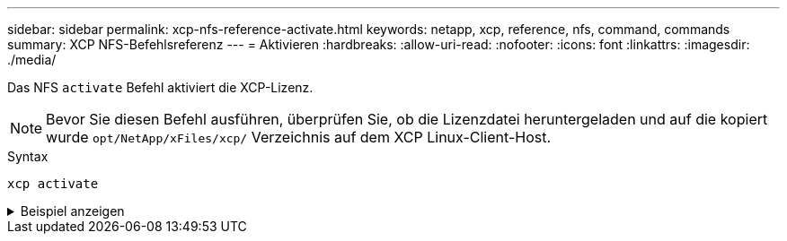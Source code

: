 ---
sidebar: sidebar 
permalink: xcp-nfs-reference-activate.html 
keywords: netapp, xcp, reference, nfs, command, commands 
summary: XCP NFS-Befehlsreferenz 
---
= Aktivieren
:hardbreaks:
:allow-uri-read: 
:nofooter: 
:icons: font
:linkattrs: 
:imagesdir: ./media/


[role="lead"]
Das NFS `activate` Befehl aktiviert die XCP-Lizenz.


NOTE: Bevor Sie diesen Befehl ausführen, überprüfen Sie, ob die Lizenzdatei heruntergeladen und auf die kopiert wurde `opt/NetApp/xFiles/xcp/` Verzeichnis auf dem XCP Linux-Client-Host.

.Syntax
[source, cli]
----
xcp activate
----
.Beispiel anzeigen
[%collapsible]
====
[listing]
----
[root@localhost linux]# ./xcp activate

XCP activated
----
====